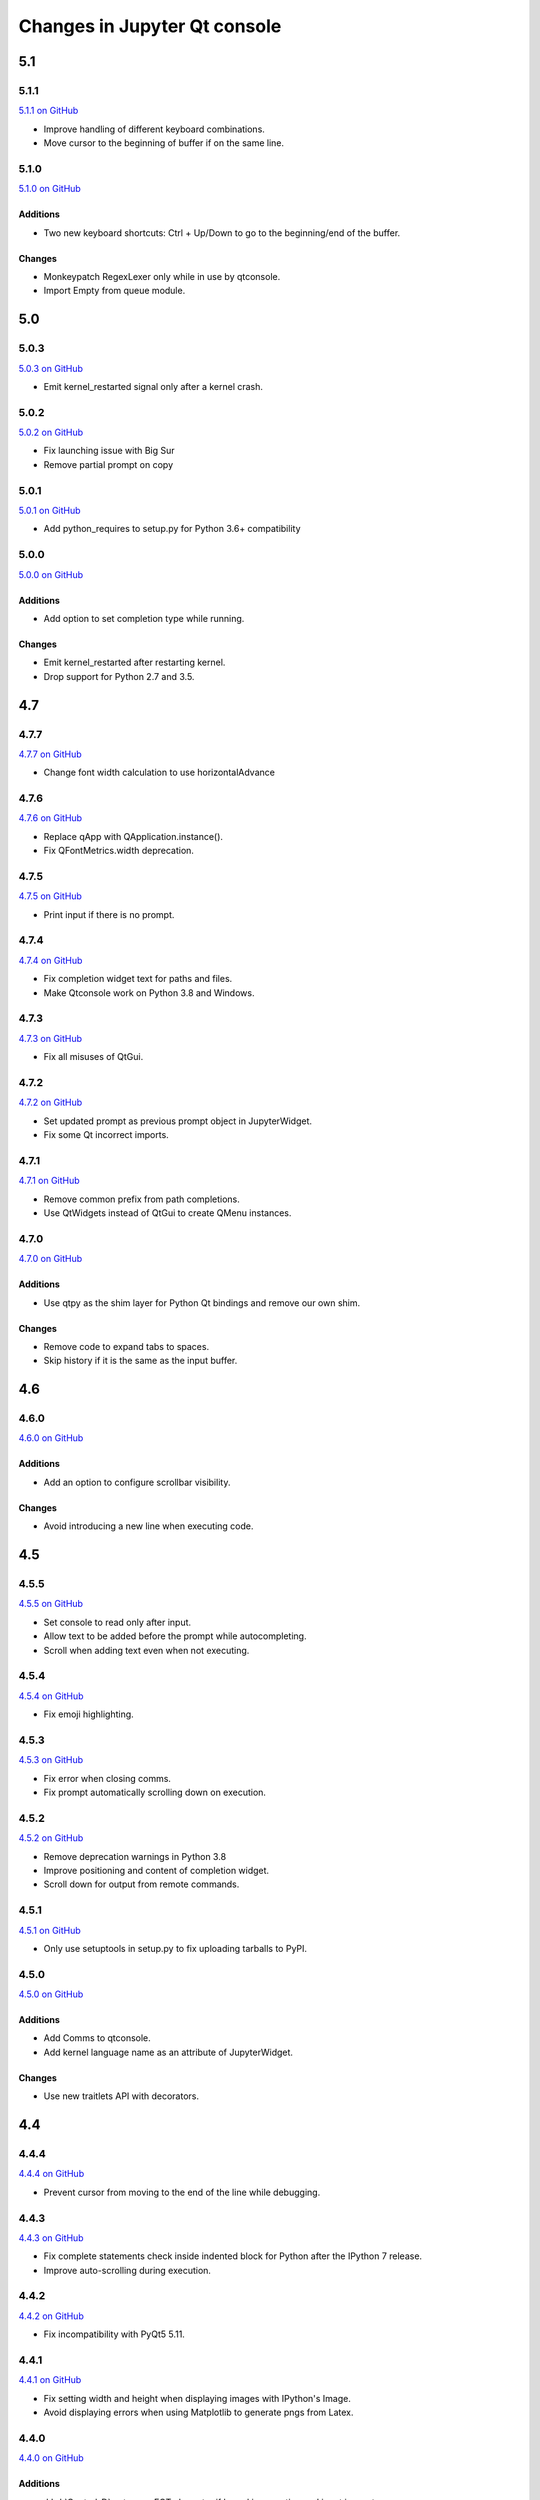.. _changelog:

Changes in Jupyter Qt console
=============================

.. _5.1:

5.1
~~~

5.1.1
-----

`5.1.1 on GitHub <https://github.com/jupyter/qtconsole/milestones/5.1.1>`__

* Improve handling of different keyboard combinations.
* Move cursor to the beginning of buffer if on the same line.

5.1.0
-----

`5.1.0 on GitHub <https://github.com/jupyter/qtconsole/milestones/5.1.0>`__

Additions
+++++++++

- Two new keyboard shortcuts: Ctrl + Up/Down to go to the beginning/end
  of the buffer.

Changes
+++++++

- Monkeypatch RegexLexer only while in use by qtconsole.
- Import Empty from queue module.


.. _5.0:

5.0
~~~

5.0.3
-----

`5.0.3 on GitHub <https://github.com/jupyter/qtconsole/milestones/5.0.3>`__

* Emit kernel_restarted signal only after a kernel crash.

5.0.2
-----

`5.0.2 on GitHub <https://github.com/jupyter/qtconsole/milestones/5.0.2>`__

* Fix launching issue with Big Sur
* Remove partial prompt on copy

5.0.1
-----

`5.0.1 on GitHub <https://github.com/jupyter/qtconsole/milestones/5.0.1>`__

* Add python_requires to setup.py for Python 3.6+ compatibility

5.0.0
-----

`5.0.0 on GitHub <https://github.com/jupyter/qtconsole/milestones/5.0>`__

Additions
+++++++++

- Add option to set completion type while running.

Changes
+++++++

- Emit kernel_restarted after restarting kernel.
- Drop support for Python 2.7 and 3.5.


.. _4.7:

4.7
~~~

.. _4.7.7:

4.7.7
-----

`4.7.7 on GitHub <https://github.com/jupyter/qtconsole/milestones/4.7.7>`__

* Change font width calculation to use horizontalAdvance

.. _4.7.6:

4.7.6
-----

`4.7.6 on GitHub <https://github.com/jupyter/qtconsole/milestones/4.7.6>`__

* Replace qApp with QApplication.instance().
* Fix QFontMetrics.width deprecation.

.. _4.7.5:

4.7.5
-----

`4.7.5 on GitHub <https://github.com/jupyter/qtconsole/milestones/4.7.5>`__

* Print input if there is no prompt.

.. _4.7.4:

4.7.4
-----

`4.7.4 on GitHub <https://github.com/jupyter/qtconsole/milestones/4.7.4>`__

* Fix completion widget text for paths and files.
* Make Qtconsole work on Python 3.8 and Windows.

.. _4.7.3:

4.7.3
-----

`4.7.3 on GitHub <https://github.com/jupyter/qtconsole/milestones/4.7.3>`__

* Fix all misuses of QtGui.

.. _4.7.2:

4.7.2
-----

`4.7.2 on GitHub <https://github.com/jupyter/qtconsole/milestones/4.7.2>`__

* Set updated prompt as previous prompt object in JupyterWidget.
* Fix some Qt incorrect imports.

.. _4.7.1:

4.7.1
-----

`4.7.1 on GitHub <https://github.com/jupyter/qtconsole/milestones/4.7.1>`__

* Remove common prefix from path completions.
* Use QtWidgets instead of QtGui to create QMenu instances.

4.7.0
-----

`4.7.0 on GitHub <https://github.com/jupyter/qtconsole/milestones/4.7.0>`__

Additions
+++++++++

- Use qtpy as the shim layer for Python Qt bindings and remove our own
  shim.

Changes
+++++++

- Remove code to expand tabs to spaces.
- Skip history if it is the same as the input buffer.


.. _4.6:

4.6
~~~

4.6.0
-----

`4.6.0 on GitHub <https://github.com/jupyter/qtconsole/milestones/4.6>`__

Additions
+++++++++

- Add an option to configure scrollbar visibility.

Changes
+++++++

- Avoid introducing a new line when executing code.


.. _4.5:

4.5
~~~

.. _4.5.5:

4.5.5
-----

`4.5.5 on GitHub <https://github.com/jupyter/qtconsole/milestones/4.5.5>`__

* Set console to read only after input.
* Allow text to be added before the prompt while autocompleting.
* Scroll when adding text even when not executing.

.. _4.5.4:

4.5.4
-----

`4.5.4 on GitHub <https://github.com/jupyter/qtconsole/milestones/4.5.4>`__

- Fix emoji highlighting.

.. _4.5.3:

4.5.3
-----

`4.5.3 on GitHub <https://github.com/jupyter/qtconsole/milestones/4.5.3>`__

- Fix error when closing comms.
- Fix prompt automatically scrolling down on execution.

.. _4.5.2:

4.5.2
-----

`4.5.2 on GitHub <https://github.com/jupyter/qtconsole/milestones/4.5.2>`__

- Remove deprecation warnings in Python 3.8
- Improve positioning and content of completion widget.
- Scroll down for output from remote commands.

.. _4.5.1:

4.5.1
-----

`4.5.1 on GitHub <https://github.com/jupyter/qtconsole/milestones/4.5.1>`__

- Only use setuptools in setup.py to fix uploading tarballs to PyPI.

4.5.0
-----

`4.5.0 on GitHub <https://github.com/jupyter/qtconsole/milestones/4.5>`__

Additions
+++++++++

- Add Comms to qtconsole.
- Add kernel language name as an attribute of JupyterWidget.

Changes
+++++++

- Use new traitlets API with decorators.


.. _4.4:

4.4
~~~

.. _4.4.4:

4.4.4
-----

`4.4.4 on GitHub <https://github.com/jupyter/qtconsole/milestones/4.4.4>`__

- Prevent cursor from moving to the end of the line while debugging.

.. _4.4.3:

4.4.3
-----

`4.4.3 on GitHub <https://github.com/jupyter/qtconsole/milestones/4.4.3>`__

- Fix complete statements check inside indented block for Python after
  the IPython 7 release.
- Improve auto-scrolling during execution.

.. _4.4.2:

4.4.2
-----

`4.4.2 on GitHub <https://github.com/jupyter/qtconsole/milestones/4.4.2>`__

- Fix incompatibility with PyQt5 5.11.

.. _4.4.1:

4.4.1
-----

`4.4.1 on GitHub <https://github.com/jupyter/qtconsole/milestones/4.4.1>`__

- Fix setting width and height when displaying images with IPython's Image.
- Avoid displaying errors when using Matplotlib to generate pngs from Latex.

.. _4.4.0:

4.4.0
-----

`4.4.0 on GitHub <https://github.com/jupyter/qtconsole/milestones/4.4>`__

Additions
+++++++++

- :kbd:`Control-D` enters an EOT character if kernel is executing and input is
  empty.
- Implement block indent on multiline selection with :kbd:`Tab`.
- Change the syntax highlighting style used in the console at any time. It can
  be done in the menu ``View > Syntax Style``.

Changes
+++++++

- Change :kbd:`Control-Shift-A` to select cell contents first.
- Change default tab width to 4 spaces.
- Enhance handling of input from other clients.
- Don't block the console when the kernel is asked for completions.

Fixes
+++++

- Fix bug that make PySide2 a forbidden binding.
- Fix IndexError when copying prompts.
- Fix behavior of right arrow key.
- Fix behavior of :kbd:`Control-Backspace` and :kbd:`Control-Del`


.. _4.3:

4.3
~~~

.. _4.3.1:

4.3.1
-----

`4.3.1 on GitHub <https://github.com/jupyter/qtconsole/milestones/4.3.1>`__

- Make %clear to delete previous output on Windows.
- Fix SVG rendering.

.. _4.3.0:

4.3.0
-----

`4.3 on GitHub <https://github.com/jupyter/qtconsole/milestones/4.3>`__

Additions
+++++++++

- Add :kbd:`Shift-Tab` shortcut to unindent text
- Add :kbd:`Control-R` shortcut to rename the current tab
- Add :kbd:`Alt-R` shortcut to set the main window title
- Add :kbd:`Command-Alt-Left` and :kbd:`Command-Alt-Right` shortcut to switch
  tabs on macOS
- Add support for PySide2
- Add support for Python 3.5
- Add support for 24 bit ANSI color codes
- Add option to create new tab connected to the existing kernel

Changes
+++++++

- Rename `ConsoleWidget.width/height` traits to `console_width/console_height`
  to avoid a name clash with the `QWidget` properties. Note: the name change
  could be, in rare cases if a name collision exists, a code-breaking
  change.
- Change :kbd:`Tab` key behavior to always indent to the next increment of 4 spaces
- Change :kbd:`Home` key behavior to alternate cursor between the beginning of text
  (ignoring leading spaces) and beginning of the line
- Improve documentation of various options and clarified the docs in some places
- Move documentation to ReadTheDocs

Fixes
+++++

- Fix automatic indentation of new lines that are inserted in the middle of a
  cell
- Fix regression where prompt would never be shown for `--existing` consoles
- Fix `python.exe -m qtconsole` on Windows
- Fix showing error messages when running a script using `%run`
- Fix `invalid cursor position` error and subsequent freezing of user input
- Fix syntax coloring when attaching to non-IPython kernels
- Fix printing when using QT5
- Fix :kbd:`Control-K` shortcut (delete until end of line) on macOS
- Fix history browsing (:kbd:`Up`/:kbd:`Down` keys) when lines are longer than
  the terminal width
- Fix saving HTML with inline PNG for Python 3
- Various internal bugfixes

.. _4.2:

4.2
~~~

`4.2 on GitHub <https://github.com/jupyter/qtconsole/milestones/4.2>`__

- various latex display fixes
- improvements for embedding in Qt applications (use existing Qt API if one is already loaded)


.. _4.1:

4.1
~~~

.. _4.1.1:

4.1.1
-----

`4.1.1 on GitHub <https://github.com/jupyter/qtconsole/milestones/4.1.1>`__

- Set AppUserModelID for taskbar icon on Windows 7 and later

.. _4.1.0:

4.1.0
-----

`4.1 on GitHub <https://github.com/jupyter/qtconsole/milestones/4.1>`__

-  fix regressions in copy/paste, completion
-  fix issues with inprocess IPython kernel
-  fix ``jupyter qtconsole --generate-config``

.. _4.0:

4.0
~~~

.. _4.0.1:

4.0.1
-----

-  fix installation issues, including setuptools entrypoints for Windows
-  Qt5 fixes

.. _4.0.0:

4.0.0
-----

`4.0 on GitHub <https://github.com/jupyter/qtconsole/milestones/4.0>`__

First release of the Qt console as a standalone package.
